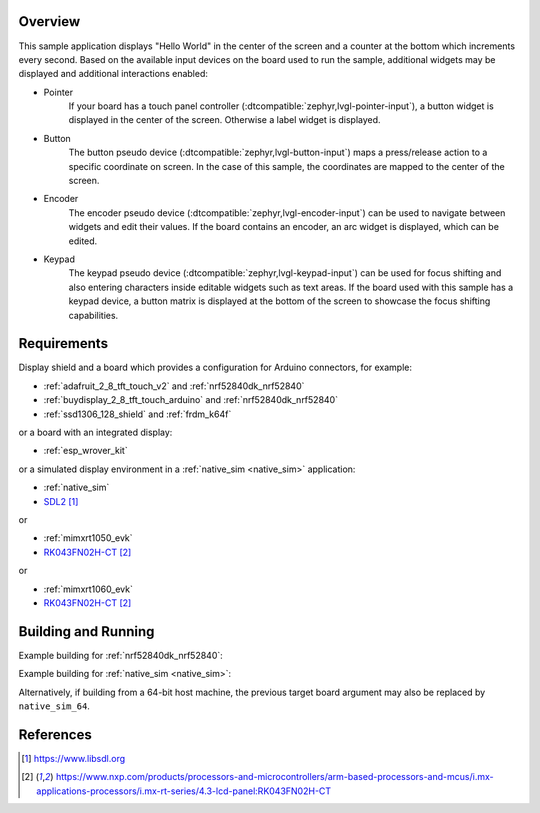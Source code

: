 .. zephyr:code-sample:: lvgl
   :name: LVGL basic sample
   :relevant-api: display_interface input_interface

   Display a "Hello World" and react to user input using LVGL.

Overview
********

This sample application displays "Hello World" in the center of the screen
and a counter at the bottom which increments every second.
Based on the available input devices on the board used to run the sample,
additional widgets may be displayed and additional interactions enabled:

* Pointer
      If your board has a touch panel controller
      (:dtcompatible:`zephyr,lvgl-pointer-input`), a button widget is displayed
      in the center of the screen. Otherwise a label widget is displayed.
* Button
      The button pseudo device (:dtcompatible:`zephyr,lvgl-button-input`) maps
      a press/release action to a specific coordinate on screen. In the case
      of this sample, the coordinates are mapped to the center of the screen.
* Encoder
      The encoder pseudo device (:dtcompatible:`zephyr,lvgl-encoder-input`)
      can be used to navigate between widgets and edit their values. If the
      board contains an encoder, an arc widget is displayed, which can be
      edited.
* Keypad
      The keypad pseudo device (:dtcompatible:`zephyr,lvgl-keypad-input`) can
      be used for focus shifting and also entering characters inside editable
      widgets such as text areas. If the board used with this sample has a
      keypad device, a button matrix is displayed at the bottom of the screen
      to showcase the focus shifting capabilities.

Requirements
************

Display shield and a board which provides a configuration
for Arduino connectors, for example:

- :ref:`adafruit_2_8_tft_touch_v2` and :ref:`nrf52840dk_nrf52840`
- :ref:`buydisplay_2_8_tft_touch_arduino` and :ref:`nrf52840dk_nrf52840`
- :ref:`ssd1306_128_shield` and :ref:`frdm_k64f`

or a board with an integrated display:

- :ref:`esp_wrover_kit`

or a simulated display environment in a :ref:`native_sim <native_sim>` application:

- :ref:`native_sim`
- `SDL2`_

or

- :ref:`mimxrt1050_evk`
- `RK043FN02H-CT`_

or

- :ref:`mimxrt1060_evk`
- `RK043FN02H-CT`_

Building and Running
********************

Example building for :ref:`nrf52840dk_nrf52840`:

.. zephyr-app-commands::
   :zephyr-app: samples/modules/lvgl/helloworld
   :board: nrf52840dk/nrf52840
   :shield: adafruit_2_8_tft_touch_v2
   :goals: build flash

Example building for :ref:`native_sim <native_sim>`:

.. zephyr-app-commands::
   :zephyr-app: samples/modules/lvgl/helloworld
   :board: native_sim
   :goals: build run

Alternatively, if building from a 64-bit host machine, the previous target
board argument may also be replaced by ``native_sim_64``.

References
**********

.. target-notes::

.. _LVGL Web Page: https://lvgl.io/
.. _SDL2: https://www.libsdl.org
.. _RK043FN02H-CT: https://www.nxp.com/products/processors-and-microcontrollers/arm-based-processors-and-mcus/i.mx-applications-processors/i.mx-rt-series/4.3-lcd-panel:RK043FN02H-CT
